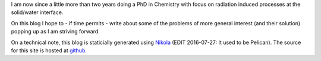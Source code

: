 .. title: Finally a new website!
.. date: 2015-03-29 16:03:17 UTC+01:00
.. tags: nikola, Python
.. slug: first-post

I am now since a little more than two years doing a PhD in Chemistry
with focus on radiation induced processes at the solid/water interface.

On this blog I hope to - if time permits - write about some of the
problems of more general interest (and their solution) popping up as I
am striving forward.

On a technical note, this blog is staticially generated using `Nikola
<http://www.getnikola.com/>`_ (EDIT 2016-07-27: It used to be Pelican).
The source for this site is hosted at `github <http://github.com/bjodah/bjodah.github.io/tree/source>`_.
